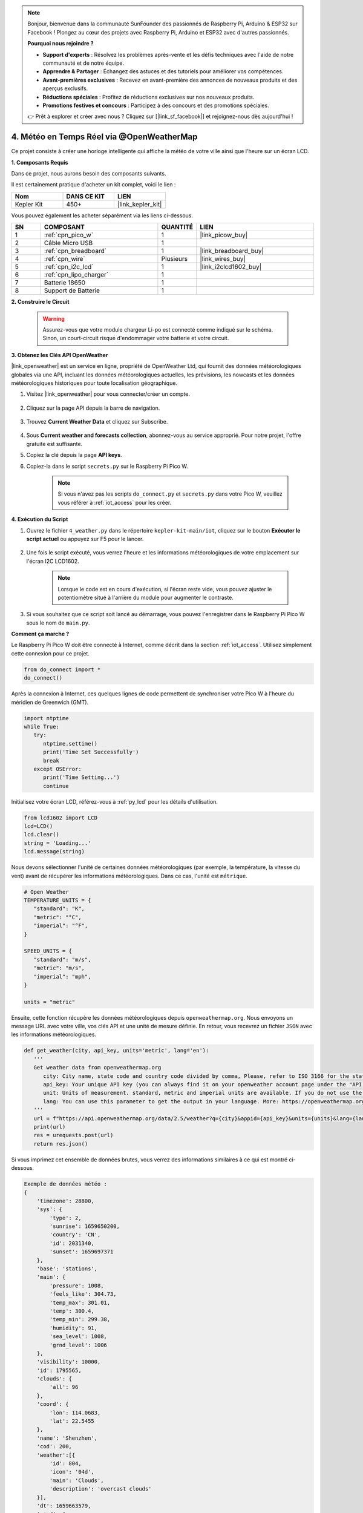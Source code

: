 .. note::

    Bonjour, bienvenue dans la communauté SunFounder des passionnés de Raspberry Pi, Arduino & ESP32 sur Facebook ! Plongez au cœur des projets avec Raspberry Pi, Arduino et ESP32 avec d'autres passionnés.

    **Pourquoi nous rejoindre ?**

    - **Support d'experts** : Résolvez les problèmes après-vente et les défis techniques avec l'aide de notre communauté et de notre équipe.
    - **Apprendre & Partager** : Échangez des astuces et des tutoriels pour améliorer vos compétences.
    - **Avant-premières exclusives** : Recevez en avant-première des annonces de nouveaux produits et des aperçus exclusifs.
    - **Réductions spéciales** : Profitez de réductions exclusives sur nos nouveaux produits.
    - **Promotions festives et concours** : Participez à des concours et des promotions spéciales.

    👉 Prêt à explorer et créer avec nous ? Cliquez sur [|link_sf_facebook|] et rejoignez-nous dès aujourd'hui !

4. Météo en Temps Réel via @OpenWeatherMap 
===========================================

Ce projet consiste à créer une horloge intelligente qui affiche la météo de votre ville ainsi que l'heure sur un écran LCD.


**1. Composants Requis**

Dans ce projet, nous aurons besoin des composants suivants.

Il est certainement pratique d'acheter un kit complet, voici le lien : 

.. list-table::
    :widths: 20 20 20
    :header-rows: 1

    *   - Nom	
        - DANS CE KIT
        - LIEN
    *   - Kepler Kit	
        - 450+
        - |link_kepler_kit|

Vous pouvez également les acheter séparément via les liens ci-dessous.

.. list-table::
    :widths: 5 20 5 20
    :header-rows: 1

    *   - SN
        - COMPOSANT	
        - QUANTITÉ
        - LIEN

    *   - 1
        - :ref:`cpn_pico_w`
        - 1
        - |link_picow_buy|
    *   - 2
        - Câble Micro USB
        - 1
        - 
    *   - 3
        - :ref:`cpn_breadboard`
        - 1
        - |link_breadboard_buy|
    *   - 4
        - :ref:`cpn_wire`
        - Plusieurs
        - |link_wires_buy|
    *   - 5
        - :ref:`cpn_i2c_lcd`
        - 1
        - |link_i2clcd1602_buy|
    *   - 6
        - :ref:`cpn_lipo_charger`
        - 1
        -  
    *   - 7
        - Batterie 18650
        - 1
        -  
    *   - 8
        - Support de Batterie
        - 1
        -  

**2. Construire le Circuit**

    .. warning:: 
        
        Assurez-vous que votre module chargeur Li-po est connecté comme indiqué sur le schéma. Sinon, un court-circuit risque d'endommager votre batterie et votre circuit.

.. image:: img/wiring/4.owm_bb.png


**3. Obtenez les Clés API OpenWeather**

|link_openweather| est un service en ligne, propriété de OpenWeather Ltd, qui fournit des données météorologiques globales via une API, incluant les données météorologiques actuelles, les prévisions, les nowcasts et les données météorologiques historiques pour toute localisation géographique.

#. Visitez |link_openweather| pour vous connecter/créer un compte.

    .. image:: img/OWM-1.png

#. Cliquez sur la page API depuis la barre de navigation.

    .. image:: img/OWM-2.png

#. Trouvez **Current Weather Data** et cliquez sur Subscribe.

    .. image:: img/OWM-3.png

#. Sous **Current weather and forecasts collection**, abonnez-vous au service approprié. Pour notre projet, l'offre gratuite est suffisante.

   .. image:: img/OWM-4.png

#. Copiez la clé depuis la page **API keys**.

   .. image:: img/OWM-5.png

#. Copiez-la dans le script ``secrets.py`` sur le Raspberry Pi Pico W.

    .. image:: img/4_openweather1.png

    .. note::

        Si vous n'avez pas les scripts ``do_connect.py`` et ``secrets.py`` dans votre Pico W, veuillez vous référer à :ref:`iot_access` pour les créer.

    .. code-block:: python
        :emphasize-lines: 5

        secrets = {
        'ssid': 'SSID',
        'password': 'PASSWORD',
        'webhooks_key':'WEBHOOKS_API_KEY',
        'openweather_api_key':'OPENWEATHERMAP_API_KEY'
        }

**4. Exécution du Script**

#. Ouvrez le fichier ``4_weather.py`` dans le répertoire ``kepler-kit-main/iot``, cliquez sur le bouton **Exécuter le script actuel** ou appuyez sur F5 pour le lancer.

    .. image:: img/4_openweather2.png

#. Une fois le script exécuté, vous verrez l'heure et les informations météorologiques de votre emplacement sur l'écran I2C LCD1602.

    .. note:: 

        Lorsque le code est en cours d'exécution, si l'écran reste vide, vous pouvez ajuster le potentiomètre situé à l'arrière du module pour augmenter le contraste.

#. Si vous souhaitez que ce script soit lancé au démarrage, vous pouvez l'enregistrer dans le Raspberry Pi Pico W sous le nom de ``main.py``.


**Comment ça marche ?**

Le Raspberry Pi Pico W doit être connecté à Internet, comme décrit dans la section :ref:`iot_access`. Utilisez simplement cette connexion pour ce projet.

.. code-block:: python

    from do_connect import *
    do_connect()

Après la connexion à Internet, ces quelques lignes de code permettent de synchroniser votre Pico W à l'heure du méridien de Greenwich (GMT).

.. code-block:: python

   import ntptime
   while True:
      try:
         ntptime.settime()
         print('Time Set Successfully')
         break
      except OSError:
         print('Time Setting...')
         continue   

Initialisez votre écran LCD, référez-vous à :ref:`py_lcd` pour les détails d'utilisation.

.. code-block:: python

   from lcd1602 import LCD
   lcd=LCD()
   lcd.clear() 
   string = 'Loading...'
   lcd.message(string)

Nous devons sélectionner l'unité de certaines données météorologiques (par exemple, la température, la vitesse du vent) avant de récupérer les informations météorologiques. Dans ce cas, l'unité est ``métrique``.

.. code-block:: python

   # Open Weather
   TEMPERATURE_UNITS = {
      "standard": "K",
      "metric": "°C",
      "imperial": "°F",
   }

   SPEED_UNITS = {
      "standard": "m/s",
      "metric": "m/s",
      "imperial": "mph",
   }

   units = "metric"

Ensuite, cette fonction récupère les données météorologiques depuis ``openweathermap.org``.
Nous envoyons un message URL avec votre ville, vos clés API et une unité de mesure définie.
En retour, vous recevrez un fichier ``JSON`` avec les informations météorologiques.

.. code-block:: python

   def get_weather(city, api_key, units='metric', lang='en'):
      '''
      Get weather data from openweathermap.org
         city: City name, state code and country code divided by comma, Please, refer to ISO 3166 for the state codes or country codes. https://www.iso.org/obp/ui/#search
         api_key: Your unique API key (you can always find it on your openweather account page under the "API key" tab https://home.openweathermap.org/api_keys)
         unit: Units of measurement. standard, metric and imperial units are available. If you do not use the units parameter, standard units will be applied by default. More: https://openweathermap.org/current#data
         lang: You can use this parameter to get the output in your language. More: https://openweathermap.org/current#multi
      '''
      url = f"https://api.openweathermap.org/data/2.5/weather?q={city}&appid={api_key}&units={units}&lang={lang}"
      print(url)
      res = urequests.post(url)
      return res.json()

Si vous imprimez cet ensemble de données brutes, vous verrez des informations similaires à ce qui est montré ci-dessous.

.. code-block:: python

   Exemple de données météo :
   {
       'timezone': 28800,
       'sys': {
           'type': 2,
           'sunrise': 1659650200,
           'country': 'CN',
           'id': 2031340,
           'sunset': 1659697371
       },
       'base': 'stations',
       'main': {
           'pressure': 1008,
           'feels_like': 304.73,
           'temp_max': 301.01,
           'temp': 300.4,
           'temp_min': 299.38,
           'humidity': 91,
           'sea_level': 1008,
           'grnd_level': 1006
       },
       'visibility': 10000,
       'id': 1795565,
       'clouds': {
           'all': 96
       }, 
       'coord': {
           'lon': 114.0683,
           'lat': 22.5455
       },
       'name': 'Shenzhen',
       'cod': 200,
       'weather':[{
           'id': 804,
           'icon': '04d',
           'main': 'Clouds',
           'description': 'overcast clouds'
       }],
       'dt': 1659663579,
       'wind': {
           'gust': 7.06,
           'speed': 3.69,
           'deg': 146
       }
   }

Nous avons utilisé la fonction ``print_weather(weather_data)`` pour convertir ces données brutes en un format plus lisible et les afficher.

Mais cette fonction n'est pas encore appelée, vous pouvez décommenter cette ligne dans la boucle ``while True`` selon vos besoins.

.. image:: img/4_openweather3.png

.. code-block:: python
   :emphasize-lines: 2

   # affichage shell
   print_weather(weather_data)

Dans la boucle ``while True``, la fonction ``get_weather()`` est appelée en premier pour récupérer les informations de ``météo``, ``température`` et ``humidité`` nécessaires à ce projet.

.. code-block:: python

   weather_data = get_weather('shenzhen', secrets['openweather_api_key'], units=units)
   weather=weather_data["weather"][0]["main"]
   t=weather_data["main"]["temp"]
   rh=weather_data["main"]["humidity"]

Obtenez l'heure locale. La fonction ``time.localtime()`` est appelée ici pour retourner un ensemble de tuples (année, mois, jour, heure, minute, seconde, jour de la semaine, jour de l'année). Nous avons extrait ``heure`` et ``minute``.

Notez que nous avons déjà synchronisé Pico W à l'heure GMT, donc nous devons ajouter le fuseau horaire de votre emplacement.

.. code-block:: python
    
    # obtenir l'heure (+24 pour l'hémisphère ouest)
    # si négatif, ajouter 24
    # heures = time.localtime()[3] + int(weather_data["timezone"] / 3600) + 24  # seulement pour l'hémisphère ouest

    hours=time.localtime()[3]+int(weather_data["timezone"] / 3600)
    mins=time.localtime()[4]

Enfin, les informations météorologiques et l'heure sont simplement affichées sur le LCD1602.

.. code-block:: python

   lcd.clear() 
   time.sleep_ms(200)
   string = f'{hours:02d}:{mins:02d} {weather}\n'
   lcd.message(string)
   string = f'{t}{TEMPERATURE_UNITS[units]} {rh}%rh'
   lcd.message(string)

Votre écran LCD1602 deviendra une horloge qui se met à jour toutes les 30 secondes, lorsque la boucle principale s'exécute toutes les 30 secondes.



.. OPW的文档页面, 可以查找每种产品的所有技术信息。https://openweathermap.org/api


.. 查看获取到的key https://home.openweathermap.org/api_keys
.. 当前天气的资料页 https://openweathermap.org/current
.. https://openweathermap.org/appid